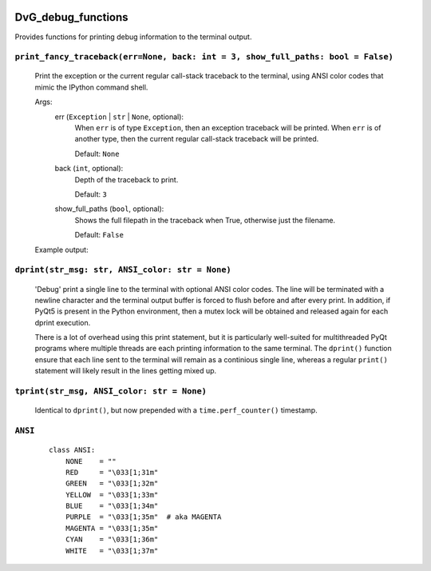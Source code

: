.. image:: https://img.shields.io/pypi/v/dvg-debug-functions
    :target: https://pypi.org/project/dvg-debug-functions
.. image:: https://img.shields.io/pypi/pyversions/dvg-debug-functions
    :target: https://pypi.org/project/dvg-debug-functions
.. image:: https://travis-ci.org/Dennis-van-Gils/python-dvg-debug-functions.svg?branch=master
    :target: https://travis-ci.org/Dennis-van-Gils/python-dvg-debug-functions
.. image:: https://coveralls.io/repos/github/Dennis-van-Gils/python-dvg-debug-functions/badge.svg?branch=master
    :target: https://coveralls.io/github/Dennis-van-Gils/python-dvg-debug-functions?branch=master
.. image:: https://img.shields.io/badge/code%20style-black-000000.svg
    :target: https://github.com/psf/black
.. image:: https://img.shields.io/badge/License-MIT-purple.svg
    :target: https://github.com/Dennis-van-Gils/python-dvg-debug-functions/blob/master/LICENSE.txt

DvG_debug_functions
===================
Provides functions for printing debug information to the terminal output.


``print_fancy_traceback(err=None, back: int = 3, show_full_paths: bool = False)``
----------------------------------------------------------------------------------------

    Print the exception or the current regular call-stack traceback to the
    terminal, using ANSI color codes that mimic the IPython command shell.

    Args:
        err (``Exception`` | ``str`` | ``None``, optional):
            When ``err`` is of type ``Exception``, then an exception traceback will
            be printed. When ``err`` is of another type, then the current regular
            call-stack traceback will be printed.

            Default: ``None``

        back (``int``, optional):
            Depth of the traceback to print.

            Default: ``3``

        show_full_paths (``bool``, optional):
            Shows the full filepath in the traceback when True, otherwise just
            the filename.

            Default: ``False``

    Example output:

    .. image:: images/print_fancy_traceback.png


``dprint(str_msg: str, ANSI_color: str = None)``
----------------------------------------------------

    'Debug' print a single line to the terminal with optional ANSI color
    codes. The line will be terminated with a newline character and the
    terminal output buffer is forced to flush before and after every print.
    In addition, if PyQt5 is present in the Python environment, then a mutex
    lock will be obtained and released again for each dprint execution.

    There is a lot of overhead using this print statement, but it is
    particularly well-suited for multithreaded PyQt programs where multiple
    threads are each printing information to the same terminal. The ``dprint()``
    function ensure that each line sent to the terminal will remain as a
    continious single line, whereas a regular ``print()`` statement will likely
    result in the lines getting mixed up.


``tprint(str_msg, ANSI_color: str = None)``
-----------------------------------------------

    Identical to ``dprint()``, but now prepended with a ``time.perf_counter()``
    timestamp.

``ANSI``
--------

    ::

        class ANSI:
            NONE    = ""
            RED     = "\033[1;31m"
            GREEN   = "\033[1;32m"
            YELLOW  = "\033[1;33m"
            BLUE    = "\033[1;34m"
            PURPLE  = "\033[1;35m"  # aka MAGENTA
            MAGENTA = "\033[1;35m"
            CYAN    = "\033[1;36m"
            WHITE   = "\033[1;37m"
